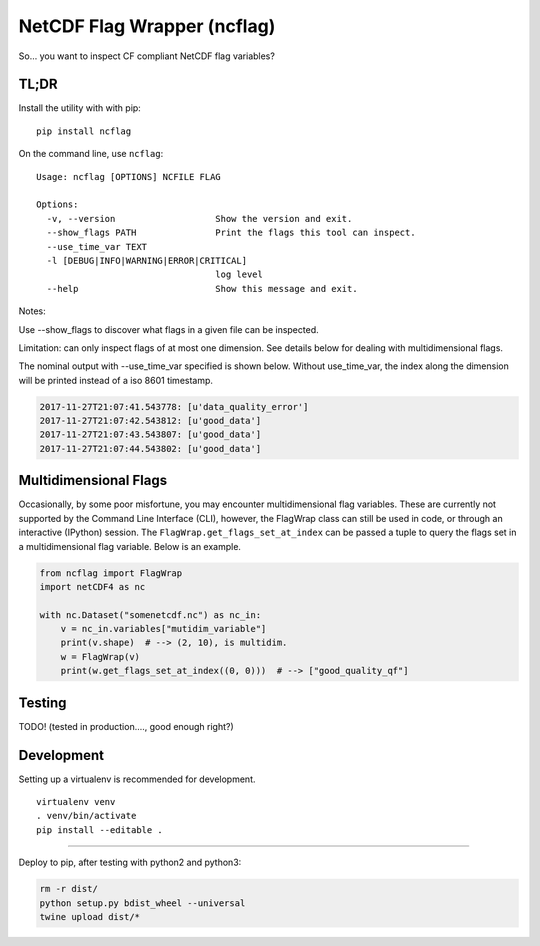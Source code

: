 NetCDF Flag Wrapper (ncflag)
============================

So... you want to inspect CF compliant NetCDF flag variables?

TL;DR
-----

Install the utility with with pip:

::

    pip install ncflag

On the command line, use ``ncflag``:

::

    Usage: ncflag [OPTIONS] NCFILE FLAG

    Options:
      -v, --version                   Show the version and exit.
      --show_flags PATH               Print the flags this tool can inspect.
      --use_time_var TEXT
      -l [DEBUG|INFO|WARNING|ERROR|CRITICAL]
                                      log level
      --help                          Show this message and exit.

Notes:

Use --show\_flags to discover what flags in a given file can be
inspected.

Limitation: can only inspect flags of at most one dimension. See details
below for dealing with multidimensional flags.

The nominal output with --use\_time\_var specified is shown below.
Without use\_time\_var, the index along the dimension will be printed
instead of a iso 8601 timestamp.

.. code:: text

    2017-11-27T21:07:41.543778: [u'data_quality_error']
    2017-11-27T21:07:42.543812: [u'good_data']
    2017-11-27T21:07:43.543807: [u'good_data']
    2017-11-27T21:07:44.543802: [u'good_data']

Multidimensional Flags
----------------------

Occasionally, by some poor misfortune, you may encounter
multidimensional flag variables. These are currently not supported by
the Command Line Interface (CLI), however, the FlagWrap class can still
be used in code, or through an interactive (IPython) session. The
``FlagWrap.get_flags_set_at_index`` can be passed a tuple to query the
flags set in a multidimensional flag variable. Below is an example.

.. code:: python

    from ncflag import FlagWrap
    import netCDF4 as nc

    with nc.Dataset("somenetcdf.nc") as nc_in:
        v = nc_in.variables["mutidim_variable"]
        print(v.shape)  # --> (2, 10), is multidim.
        w = FlagWrap(v)
        print(w.get_flags_set_at_index((0, 0)))  # --> ["good_quality_qf"]

Testing
-------

TODO! (tested in production...., good enough right?)

Development
-----------

Setting up a virtualenv is recommended for development.

::

    virtualenv venv
    . venv/bin/activate
    pip install --editable .

--------------

Deploy to pip, after testing with python2 and python3:

.. code:: bash

    rm -r dist/
    python setup.py bdist_wheel --universal
    twine upload dist/*


